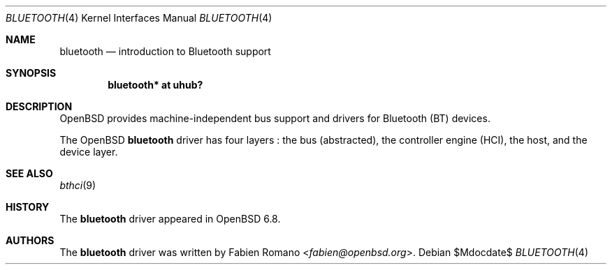 .\"	$OpenBSD$
.\"
.\" Copyright (c) 2020 Fabien Romano <fabien@openbsd.org>
.\"
.\" Permission to use, copy, modify, and distribute this software for any
.\" purpose with or without fee is hereby granted, provided that the above
.\" copyright notice and this permission notice appear in all copies.
.\"
.\" THE SOFTWARE IS PROVIDED "AS IS" AND THE AUTHOR DISCLAIMS ALL WARRANTIES
.\" WITH REGARD TO THIS SOFTWARE INCLUDING ALL IMPLIED WARRANTIES OF
.\" MERCHANTABILITY AND FITNESS. IN NO EVENT SHALL THE AUTHOR BE LIABLE FOR
.\" ANY SPECIAL, DIRECT, INDIRECT, OR CONSEQUENTIAL DAMAGES OR ANY DAMAGES
.\" WHATSOEVER RESULTING FROM LOSS OF USE, DATA OR PROFITS, WHETHER IN AN
.\" ACTION OF CONTRACT, NEGLIGENCE OR OTHER TORTIOUS ACTION, ARISING OUT OF
.\" OR IN CONNECTION WITH THE USE OR PERFORMANCE OF THIS SOFTWARE.
.\"
.Dd $Mdocdate$
.Dt BLUETOOTH 4
.Os
.Sh NAME
.Nm bluetooth
.Nd introduction to Bluetooth support
.Sh SYNOPSIS
.Cd "bluetooth* at uhub?"
.Sh DESCRIPTION
.Ox
provides machine-independent bus support and drivers for Bluetooth (BT) devices.
.Pp
The
.Ox
.Nm
driver has four layers :
the bus (abstracted), the controller engine (HCI), the host, and the device layer.
.Sh SEE ALSO
.Xr bthci 9
.Sh HISTORY
The
.Nm
driver
appeared in
.Ox 6.8 .
.Sh AUTHORS
.An -nosplit
The
.Nm
driver was written by
.An Fabien Romano Aq Mt fabien@openbsd.org .
